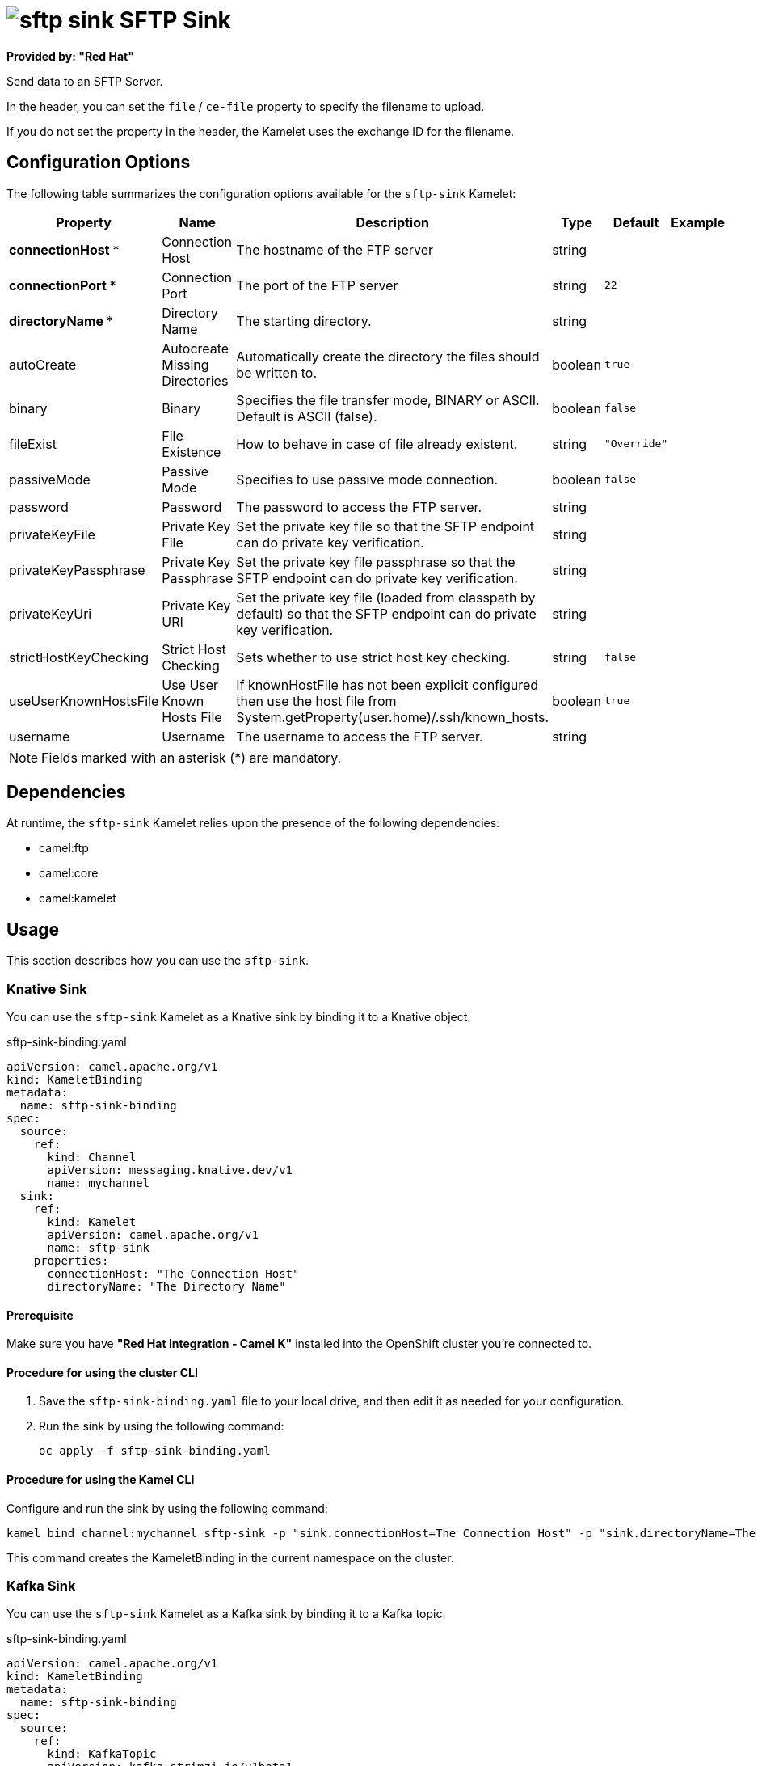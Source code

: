 // THIS FILE IS AUTOMATICALLY GENERATED: DO NOT EDIT

= image:kamelets/sftp-sink.svg[] SFTP Sink

*Provided by: "Red Hat"*

Send data to an SFTP Server.

In the header, you can set the `file` / `ce-file` property to specify the filename to upload.

If you do not set the property in the header, the Kamelet uses the exchange ID for the filename.

== Configuration Options

The following table summarizes the configuration options available for the `sftp-sink` Kamelet:
[width="100%",cols="2,^2,3,^2,^2,^3",options="header"]
|===
| Property| Name| Description| Type| Default| Example
| *connectionHost {empty}* *| Connection Host| The hostname of the FTP server| string| | 
| *connectionPort {empty}* *| Connection Port| The port of the FTP server| string| `22`| 
| *directoryName {empty}* *| Directory Name| The starting directory.| string| | 
| autoCreate| Autocreate Missing Directories| Automatically create the directory the files should be written to.| boolean| `true`| 
| binary| Binary| Specifies the file transfer mode, BINARY or ASCII. Default is ASCII (false).| boolean| `false`| 
| fileExist| File Existence| How to behave in case of file already existent.| string| `"Override"`| 
| passiveMode| Passive Mode| Specifies to use passive mode connection.| boolean| `false`| 
| password| Password| The password to access the FTP server.| string| | 
| privateKeyFile| Private Key File| Set the private key file so that the SFTP endpoint can do private key verification.| string| | 
| privateKeyPassphrase| Private Key Passphrase| Set the private key file passphrase so that the SFTP endpoint can do private key verification.| string| | 
| privateKeyUri| Private Key URI| Set the private key file (loaded from classpath by default) so that the SFTP endpoint can do private key verification.| string| | 
| strictHostKeyChecking| Strict Host Checking| Sets whether to use strict host key checking.| string| `false`| 
| useUserKnownHostsFile| Use User Known Hosts File| If knownHostFile has not been explicit configured then use the host file from System.getProperty(user.home)/.ssh/known_hosts.| boolean| `true`| 
| username| Username| The username to access the FTP server.| string| | 
|===

NOTE: Fields marked with an asterisk ({empty}*) are mandatory.


== Dependencies

At runtime, the `sftp-sink` Kamelet relies upon the presence of the following dependencies:

- camel:ftp
- camel:core
- camel:kamelet 

== Usage

This section describes how you can use the `sftp-sink`.

=== Knative Sink

You can use the `sftp-sink` Kamelet as a Knative sink by binding it to a Knative object.

.sftp-sink-binding.yaml
[source,yaml]
----
apiVersion: camel.apache.org/v1
kind: KameletBinding
metadata:
  name: sftp-sink-binding
spec:
  source:
    ref:
      kind: Channel
      apiVersion: messaging.knative.dev/v1
      name: mychannel
  sink:
    ref:
      kind: Kamelet
      apiVersion: camel.apache.org/v1
      name: sftp-sink
    properties:
      connectionHost: "The Connection Host"
      directoryName: "The Directory Name"
  
----

==== *Prerequisite*

Make sure you have *"Red Hat Integration - Camel K"* installed into the OpenShift cluster you're connected to.

==== *Procedure for using the cluster CLI*

. Save the `sftp-sink-binding.yaml` file to your local drive, and then edit it as needed for your configuration.

. Run the sink by using the following command:
+
[source,shell]
----
oc apply -f sftp-sink-binding.yaml
----

==== *Procedure for using the Kamel CLI*

Configure and run the sink by using the following command:

[source,shell]
----
kamel bind channel:mychannel sftp-sink -p "sink.connectionHost=The Connection Host" -p "sink.directoryName=The Directory Name"
----

This command creates the KameletBinding in the current namespace on the cluster.

=== Kafka Sink

You can use the `sftp-sink` Kamelet as a Kafka sink by binding it to a Kafka topic.

.sftp-sink-binding.yaml
[source,yaml]
----
apiVersion: camel.apache.org/v1
kind: KameletBinding
metadata:
  name: sftp-sink-binding
spec:
  source:
    ref:
      kind: KafkaTopic
      apiVersion: kafka.strimzi.io/v1beta1
      name: my-topic
  sink:
    ref:
      kind: Kamelet
      apiVersion: camel.apache.org/v1
      name: sftp-sink
    properties:
      connectionHost: "The Connection Host"
      directoryName: "The Directory Name"
  
----

==== *Prerequisites*

Ensure that you've installed the *AMQ Streams* operator in your OpenShift cluster and created a topic named `my-topic` in the current namespace.
Make also sure you have *"Red Hat Integration - Camel K"* installed into the OpenShift cluster you're connected to.

==== *Procedure for using the cluster CLI*

. Save the `sftp-sink-binding.yaml` file to your local drive, and then edit it as needed for your configuration.

. Run the sink by using the following command:
+
[source,shell]
----
oc apply -f sftp-sink-binding.yaml
----

==== *Procedure for using the Kamel CLI*

Configure and run the sink by using the following command:

[source,shell]
----
kamel bind kafka.strimzi.io/v1beta1:KafkaTopic:my-topic sftp-sink -p "sink.connectionHost=The Connection Host" -p "sink.directoryName=The Directory Name"
----

This command creates the KameletBinding in the current namespace on the cluster.

== Kamelet source file

https://github.com/openshift-integration/kamelet-catalog/blob/main/sftp-sink.kamelet.yaml

// THIS FILE IS AUTOMATICALLY GENERATED: DO NOT EDIT

